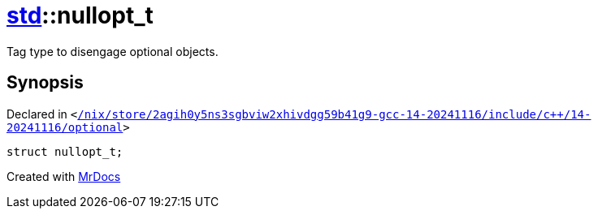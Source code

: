 [#std-nullopt_t]
= xref:std.adoc[std]::nullopt&lowbar;t
:relfileprefix: ../
:mrdocs:


Tag type to disengage optional objects&period;



== Synopsis

Declared in `&lt;https://github.com/PrismLauncher/PrismLauncher/blob/develop/launcher//nix/store/2agih0y5ns3sgbviw2xhivdgg59b41g9-gcc-14-20241116/include/c++/14-20241116/optional#L71[&sol;nix&sol;store&sol;2agih0y5ns3sgbviw2xhivdgg59b41g9&hyphen;gcc&hyphen;14&hyphen;20241116&sol;include&sol;c&plus;&plus;&sol;14&hyphen;20241116&sol;optional]&gt;`

[source,cpp,subs="verbatim,replacements,macros,-callouts"]
----
struct nullopt&lowbar;t;
----






[.small]#Created with https://www.mrdocs.com[MrDocs]#
